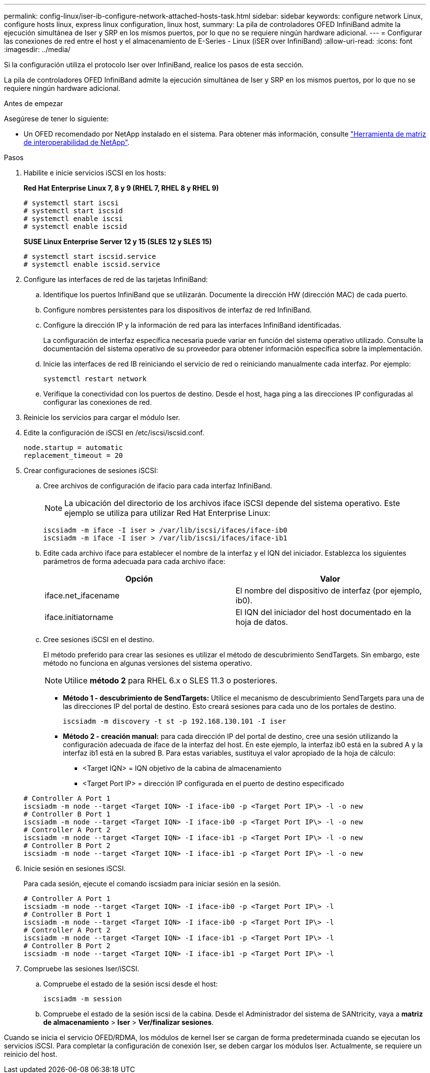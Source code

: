 ---
permalink: config-linux/iser-ib-configure-network-attached-hosts-task.html 
sidebar: sidebar 
keywords: configure network Linux, configure hosts linux, express linux configuration, linux host, 
summary: La pila de controladores OFED InfiniBand admite la ejecución simultánea de Iser y SRP en los mismos puertos, por lo que no se requiere ningún hardware adicional. 
---
= Configurar las conexiones de red entre el host y el almacenamiento de E-Series - Linux (iSER over InfiniBand)
:allow-uri-read: 
:icons: font
:imagesdir: ../media/


[role="lead"]
Si la configuración utiliza el protocolo Iser over InfiniBand, realice los pasos de esta sección.

La pila de controladores OFED InfiniBand admite la ejecución simultánea de Iser y SRP en los mismos puertos, por lo que no se requiere ningún hardware adicional.

.Antes de empezar
Asegúrese de tener lo siguiente:

* Un OFED recomendado por NetApp instalado en el sistema. Para obtener más información, consulte https://mysupport.netapp.com/matrix["Herramienta de matriz de interoperabilidad de NetApp"^].


.Pasos
. Habilite e inicie servicios iSCSI en los hosts:
+
*Red Hat Enterprise Linux 7, 8 y 9 (RHEL 7, RHEL 8 y RHEL 9)*

+
[listing]
----

# systemctl start iscsi
# systemctl start iscsid
# systemctl enable iscsi
# systemctl enable iscsid
----
+
*SUSE Linux Enterprise Server 12 y 15 (SLES 12 y SLES 15)*

+
[listing]
----

# systemctl start iscsid.service
# systemctl enable iscsid.service
----
. Configure las interfaces de red de las tarjetas InfiniBand:
+
.. Identifique los puertos InfiniBand que se utilizarán. Documente la dirección HW (dirección MAC) de cada puerto.
.. Configure nombres persistentes para los dispositivos de interfaz de red InfiniBand.
.. Configure la dirección IP y la información de red para las interfaces InfiniBand identificadas.
+
La configuración de interfaz específica necesaria puede variar en función del sistema operativo utilizado. Consulte la documentación del sistema operativo de su proveedor para obtener información específica sobre la implementación.

.. Inicie las interfaces de red IB reiniciando el servicio de red o reiniciando manualmente cada interfaz. Por ejemplo:
+
[listing]
----
systemctl restart network
----
.. Verifique la conectividad con los puertos de destino. Desde el host, haga ping a las direcciones IP configuradas al configurar las conexiones de red.


. Reinicie los servicios para cargar el módulo Iser.
. Edite la configuración de iSCSI en /etc/iscsi/iscsid.conf.
+
[listing]
----
node.startup = automatic
replacement_timeout = 20
----
. Crear configuraciones de sesiones iSCSI:
+
.. Cree archivos de configuración de ifacio para cada interfaz InfiniBand.
+

NOTE: La ubicación del directorio de los archivos iface iSCSI depende del sistema operativo. Este ejemplo se utiliza para utilizar Red Hat Enterprise Linux:

+
[listing]
----
iscsiadm -m iface -I iser > /var/lib/iscsi/ifaces/iface-ib0
iscsiadm -m iface -I iser > /var/lib/iscsi/ifaces/iface-ib1
----
.. Edite cada archivo iface para establecer el nombre de la interfaz y el IQN del iniciador. Establezca los siguientes parámetros de forma adecuada para cada archivo iface:
+
|===
| Opción | Valor 


 a| 
iface.net_ifacename
 a| 
El nombre del dispositivo de interfaz (por ejemplo, ib0).



 a| 
iface.initiatorname
 a| 
El IQN del iniciador del host documentado en la hoja de datos.

|===
.. Cree sesiones iSCSI en el destino.
+
El método preferido para crear las sesiones es utilizar el método de descubrimiento SendTargets. Sin embargo, este método no funciona en algunas versiones del sistema operativo.

+

NOTE: Utilice *método 2* para RHEL 6.x o SLES 11.3 o posteriores.

+
*** *Método 1 - descubrimiento de SendTargets:* Utilice el mecanismo de descubrimiento SendTargets para una de las direcciones IP del portal de destino. Esto creará sesiones para cada uno de los portales de destino.
+
[listing]
----
iscsiadm -m discovery -t st -p 192.168.130.101 -I iser
----
*** *Método 2 - creación manual:* para cada dirección IP del portal de destino, cree una sesión utilizando la configuración adecuada de iface de la interfaz del host. En este ejemplo, la interfaz ib0 está en la subred A y la interfaz ib1 está en la subred B. Para estas variables, sustituya el valor apropiado de la hoja de cálculo:
+
**** <Target IQN> = IQN objetivo de la cabina de almacenamiento
**** <Target Port IP> = dirección IP configurada en el puerto de destino especificado






+
[listing]
----
# Controller A Port 1
iscsiadm -m node --target <Target IQN> -I iface-ib0 -p <Target Port IP\> -l -o new
# Controller B Port 1
iscsiadm -m node --target <Target IQN> -I iface-ib0 -p <Target Port IP\> -l -o new
# Controller A Port 2
iscsiadm -m node --target <Target IQN> -I iface-ib1 -p <Target Port IP\> -l -o new
# Controller B Port 2
iscsiadm -m node --target <Target IQN> -I iface-ib1 -p <Target Port IP\> -l -o new
----
. Inicie sesión en sesiones iSCSI.
+
Para cada sesión, ejecute el comando iscsiadm para iniciar sesión en la sesión.

+
[listing]
----
# Controller A Port 1
iscsiadm -m node --target <Target IQN> -I iface-ib0 -p <Target Port IP\> -l
# Controller B Port 1
iscsiadm -m node --target <Target IQN> -I iface-ib0 -p <Target Port IP\> -l
# Controller A Port 2
iscsiadm -m node --target <Target IQN> -I iface-ib1 -p <Target Port IP\> -l
# Controller B Port 2
iscsiadm -m node --target <Target IQN> -I iface-ib1 -p <Target Port IP\> -l
----
. Compruebe las sesiones Iser/iSCSI.
+
.. Compruebe el estado de la sesión iscsi desde el host:
+
[listing]
----
iscsiadm -m session
----
.. Compruebe el estado de la sesión iscsi de la cabina. Desde el Administrador del sistema de SANtricity, vaya a *matriz de almacenamiento* > *Iser* > *Ver/finalizar sesiones*.




Cuando se inicia el servicio OFED/RDMA, los módulos de kernel Iser se cargan de forma predeterminada cuando se ejecutan los servicios iSCSI. Para completar la configuración de conexión Iser, se deben cargar los módulos Iser. Actualmente, se requiere un reinicio del host.
